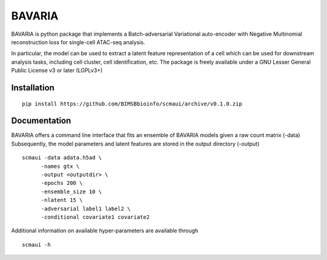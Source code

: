 ========
BAVARIA
========

BAVARIA is python package that implements a
Batch-adversarial Variational auto-encoder with Negative Multinomial reconstruction loss for single-cell ATAC-seq analysis.

.. image:: scmaui_scheme.svg
  :width: 600

In particular, the model can be used to extract a latent feature representation of
a cell which can be used for downstream analysis tasks, including cell cluster,
cell identification, etc.
The package is freely available under a GNU Lesser General Public License v3 or later (LGPLv3+)

Installation
============

::

    pip install https://github.com/BIMSBbioinfo/scmaui/archive/v0.1.0.zip


Documentation
=============

BAVARIA offers a command line interface that fits an ensemble of BAVARIA models
given a raw count matrix (-data)
Subsequently, the model parameters and latent features
are stored in the output directory (-output)

::

   scmaui -data adata.h5ad \
         -names gtx \
         -output <outputdir> \
         -epochs 200 \
         -ensemble_size 10 \
         -nlatent 15 \
         -adversarial label1 label2 \
         -conditional covariate1 covariate2
 
Additional information on available hyper-parameters are available through

::

  scmaui -h

